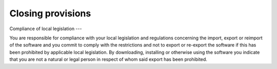 Closing provisions
==========================================

Compliance of local legislation
---

You are responsible for compliance with your local legislation and regulations concerning the import, export or reimport of the software and you commit to comply with the restrictions and not to export or re-export the software if this has been prohibited by applicable local legislation. By downloading, installing or otherwise using the software you indicate that you are not a natural or legal person in respect of whom said export has been prohibited.
